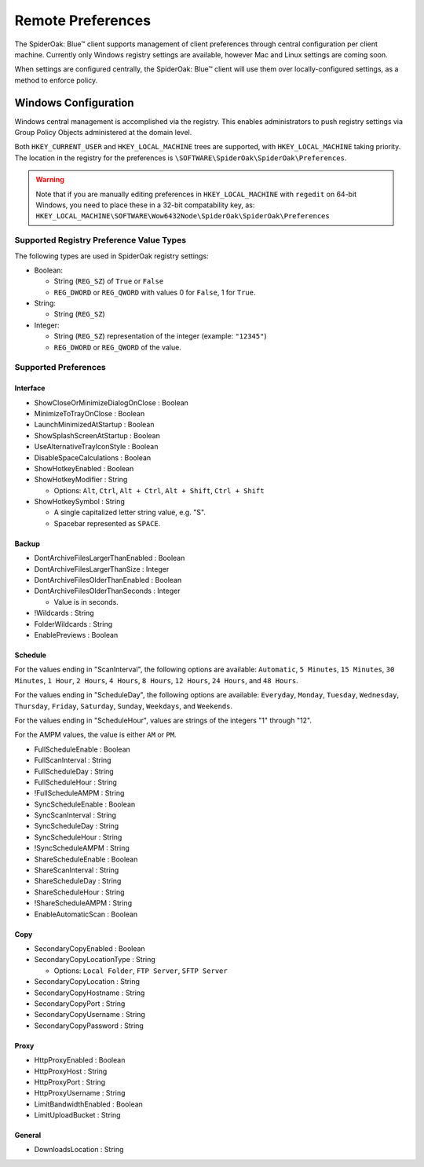 Remote Preferences
==================

The SpiderOak: Blue™ client supports management of client preferences through central configuration per client machine.  Currently only Windows registry settings are available, however Mac and Linux settings are coming soon.

When settings are configured centrally, the SpiderOak: Blue™ client will use them over locally-configured settings, as a method to enforce policy.

Windows Configuration
*********************

Windows central management is accomplished via the registry.  This enables administrators to push registry settings via Group Policy Objects administered at the domain level.

Both ``HKEY_CURRENT_USER`` and ``HKEY_LOCAL_MACHINE`` trees are supported, with ``HKEY_LOCAL_MACHINE`` taking priority.  The location in the registry for the preferences is ``\SOFTWARE\SpiderOak\SpiderOak\Preferences``.

.. warning::
    
    Note that if you are manually editing preferences in ``HKEY_LOCAL_MACHINE`` with ``regedit`` on 64-bit Windows, you need to place these in a 32-bit compatability key, as: ``HKEY_LOCAL_MACHINE\SOFTWARE\Wow6432Node\SpiderOak\SpiderOak\Preferences``

Supported Registry Preference Value Types
+++++++++++++++++++++++++++++++++++++++++

The following types are used in SpiderOak registry settings:

* Boolean:

  * String (``REG_SZ``) of ``True`` or ``False``
  * ``REG_DWORD`` or ``REG_QWORD`` with values 0 for ``False``, 1 for ``True``.

* String:

  * String (``REG_SZ``)

* Integer:

  * String (``REG_SZ``) representation of the integer (example: ``"12345"``)
  * ``REG_DWORD`` or ``REG_QWORD`` of the value.

Supported Preferences
+++++++++++++++++++++

Interface
---------

* ShowCloseOrMinimizeDialogOnClose : Boolean
* MinimizeToTrayOnClose : Boolean
* LaunchMinimizedAtStartup : Boolean
* ShowSplashScreenAtStartup : Boolean
* UseAlternativeTrayIconStyle : Boolean
* DisableSpaceCalculations : Boolean
* ShowHotkeyEnabled : Boolean
* ShowHotkeyModifier : String

  * Options: ``Alt``, ``Ctrl``, ``Alt + Ctrl``, ``Alt + Shift``, ``Ctrl + Shift``

* ShowHotkeySymbol : String

  * A single capitalized letter string value, e.g. "S".
  * Spacebar represented as ``SPACE``.

Backup
------

* DontArchiveFilesLargerThanEnabled : Boolean
* DontArchiveFilesLargerThanSize : Integer
* DontArchiveFilesOlderThanEnabled :  Boolean
* DontArchiveFilesOlderThanSeconds : Integer

  * Value is in seconds.

* !Wildcards : String
* FolderWildcards : String
* EnablePreviews : Boolean

Schedule
--------

For the values ending in "ScanInterval", the following options are available: ``Automatic``, ``5 Minutes``, ``15 Minutes``, ``30 Minutes``, ``1 Hour``, ``2 Hours``, ``4 Hours``, ``8 Hours``, ``12 Hours``, ``24 Hours``, and ``48 Hours``.

For the values ending in "ScheduleDay", the following options are available: ``Everyday``, ``Monday``, ``Tuesday``, ``Wednesday``, ``Thursday``, ``Friday``, ``Saturday``, ``Sunday``, ``Weekdays``, and ``Weekends``.

For the values ending in "ScheduleHour", values are strings of the integers "1" through "12".

For the AMPM values, the value is either ``AM`` or ``PM``.

* FullScheduleEnable : Boolean
* FullScanInterval : String
* FullScheduleDay : String
* FullScheduleHour : String
* !FullScheduleAMPM : String
* SyncScheduleEnable : Boolean
* SyncScanInterval : String
* SyncScheduleDay : String
* SyncScheduleHour : String 
* !SyncScheduleAMPM : String
* ShareScheduleEnable : Boolean
* ShareScanInterval : String
* ShareScheduleDay : String
* ShareScheduleHour : String
* !ShareScheduleAMPM : String
* EnableAutomaticScan : Boolean

Copy
----

* SecondaryCopyEnabled : Boolean
* SecondaryCopyLocationType : String

  * Options: ``Local Folder``, ``FTP Server``, ``SFTP Server``

* SecondaryCopyLocation : String
* SecondaryCopyHostname : String
* SecondaryCopyPort : String
* SecondaryCopyUsername : String
* SecondaryCopyPassword : String

Proxy
-----

* HttpProxyEnabled : Boolean
* HttpProxyHost : String
* HttpProxyPort : String
* HttpProxyUsername : String
* LimitBandwidthEnabled : Boolean
* LimitUploadBucket : String

General
-------

* DownloadsLocation : String




